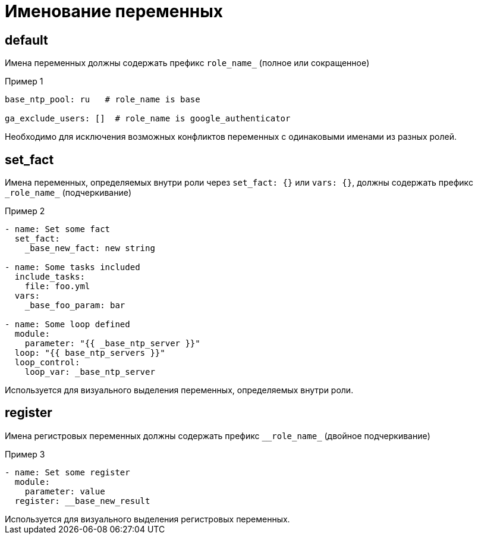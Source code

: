 = Именование переменных
:source-language: yaml

== default

Имена переменных должны содержать префикс `role_name_` (полное или сокращенное)

.Пример 1
----
base_ntp_pool: ru   # role_name is base

ga_exclude_users: []  # role_name is google_authenticator
----

[sidebar]
Необходимо для исключения возможных конфликтов переменных с одинаковыми именами из разных ролей.

== set_fact

Имена переменных, определяемых внутри роли через `set_fact: {}` или `vars: {}`, должны содержать префикс `\_role_name_` (подчеркивание)

.Пример 2
----
- name: Set some fact
  set_fact:
    _base_new_fact: new string

- name: Some tasks included
  include_tasks:
    file: foo.yml
  vars:
    _base_foo_param: bar

- name: Some loop defined
  module:
    parameter: "{{ _base_ntp_server }}"
  loop: "{{ base_ntp_servers }}"
  loop_control:
    loop_var: _base_ntp_server
----

[sidebar]
Используется для визуального выделения переменных, определяемых внутри роли.

== register

Имена регистровых переменных должны содержать префикс `\__role_name_` (двойное подчеркивание)

.Пример 3
----
- name: Set some register
  module:
    parameter: value
  register: __base_new_result
----

[sidebar]
Используется для визуального выделения регистровых переменных.

